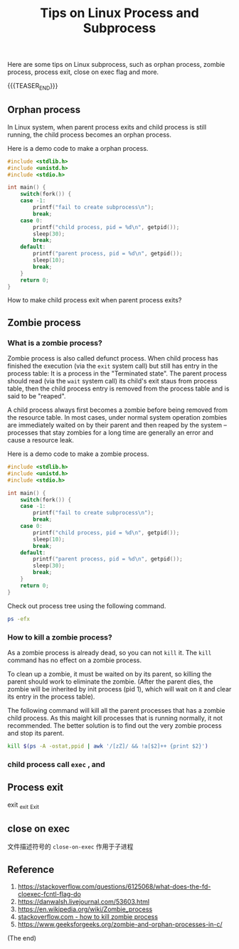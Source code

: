 #+BEGIN_COMMENT
.. title: Tips on Linux Process and Subprocess
.. slug: linux-process-and-subprocess
.. date: 2019-01-25 16:50:23 UTC+08:00
.. tags: linux, process, en
.. category: linux
.. link:
.. description:
.. type: text
.. status: draft
#+END_COMMENT
#+OPTIONS: num:t
#+TITLE: Tips on Linux Process and Subprocess

Here are some tips on Linux subprocess, such as orphan process, zombie process, process exit, close on exec flag and more.

{{{TEASER_END}}}

** Orphan process

In Linux system, when parent process exits and child process is still running, the child process becomes an orphan process.

Here is a demo code to make a orphan process.
#+BEGIN_SRC c
#include <stdlib.h>
#include <unistd.h>
#include <stdio.h>

int main() {
    switch(fork()) {
    case -1:
        printf("fail to create subprocess\n");
        break;
    case 0:
        printf("child process, pid = %d\n", getpid());
        sleep(30);
        break;
    default:
        printf("parent process, pid = %d\n", getpid());
        sleep(10);
        break;
    }
    return 0;
}
#+END_SRC


How to make child process exit when parent process exits?




** Zombie process

*** What is a zombie process?
Zombie process is also called defunct process. When child process has finished the execution (via the ~exit~ system call) but still has entry in the process table: It is a process in the "Terminated state". The parent process should read (via the ~wait~ system call) its child's exit staus from process table, then the child process entry is removed from the process table and is said to be "reaped".

A child process always first becomes a zombie before being removed from the resource table. In most cases, under normal system operation zombies are immediately waited on by their parent and then reaped by the system – processes that stay zombies for a long time are generally an error and cause a resource leak.

Here is a demo code to make a zombie process.
#+BEGIN_SRC c
#include <stdlib.h>
#include <unistd.h>
#include <stdio.h>

int main() {
    switch(fork()) {
    case -1:
        printf("fail to create subprocess\n");
        break;
    case 0:
        printf("child process, pid = %d\n", getpid());
        sleep(10);
        break;
    default:
        printf("parent process, pid = %d\n", getpid());
        sleep(30);
        break;
    }
    return 0;
}
#+END_SRC

Check out process tree using the following command.
#+BEGIN_SRC sh
ps -efx
#+END_SRC

*** How to kill a zombie process?
As a zombie process is already dead, so you can not ~kill~ it. The ~kill~ command has no effect on a zombie process.

To clean up a zombie, it must be waited on by its parent, so killing the parent should work to eliminate the zombie. (After the parent dies, the zombie will be inherited by init process (pid 1), which will wait on it and clear its entry in the process table).

The following command will kill all the parent processes that has a zombie child process. As this maight kill processes that is running normally, it not recommended. The better solution is to find out the very zombie process and stop its parent.
#+BEGIN_SRC sh
kill $(ps -A -ostat,ppid | awk '/[zZ]/ && !a[$2]++ {print $2}')
#+END_SRC

*** child process call =exec= , and


** Process exit
exit
_exit
_Exit

** close on exec


文件描述符号的 =close-on-exec= 作用于子进程



** Reference
1. https://stackoverflow.com/questions/6125068/what-does-the-fd-cloexec-fcntl-flag-do
2. https://danwalsh.livejournal.com/53603.html
3. https://en.wikipedia.org/wiki/Zombie_process
4. [[https://stackoverflow.com/questions/16944886/how-to-kill-zombie-process][stackoverflow.com - how to kill zombie process]]
5. https://www.geeksforgeeks.org/zombie-and-orphan-processes-in-c/


(The end)
